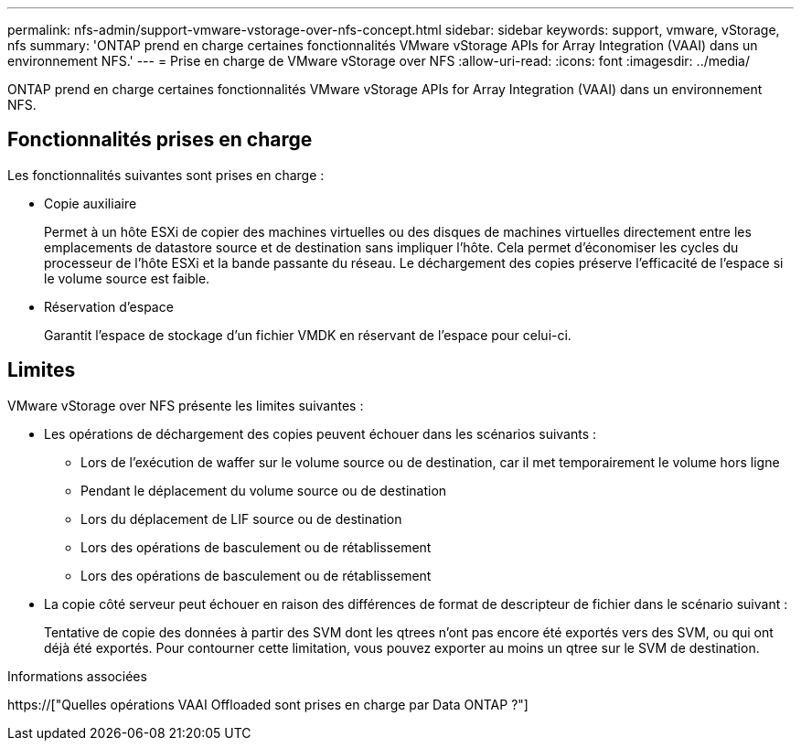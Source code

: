 ---
permalink: nfs-admin/support-vmware-vstorage-over-nfs-concept.html 
sidebar: sidebar 
keywords: support, vmware, vStorage, nfs 
summary: 'ONTAP prend en charge certaines fonctionnalités VMware vStorage APIs for Array Integration (VAAI) dans un environnement NFS.' 
---
= Prise en charge de VMware vStorage over NFS
:allow-uri-read: 
:icons: font
:imagesdir: ../media/


[role="lead"]
ONTAP prend en charge certaines fonctionnalités VMware vStorage APIs for Array Integration (VAAI) dans un environnement NFS.



== Fonctionnalités prises en charge

Les fonctionnalités suivantes sont prises en charge :

* Copie auxiliaire
+
Permet à un hôte ESXi de copier des machines virtuelles ou des disques de machines virtuelles directement entre les emplacements de datastore source et de destination sans impliquer l'hôte. Cela permet d'économiser les cycles du processeur de l'hôte ESXi et la bande passante du réseau. Le déchargement des copies préserve l'efficacité de l'espace si le volume source est faible.

* Réservation d'espace
+
Garantit l'espace de stockage d'un fichier VMDK en réservant de l'espace pour celui-ci.





== Limites

VMware vStorage over NFS présente les limites suivantes :

* Les opérations de déchargement des copies peuvent échouer dans les scénarios suivants :
+
** Lors de l'exécution de waffer sur le volume source ou de destination, car il met temporairement le volume hors ligne
** Pendant le déplacement du volume source ou de destination
** Lors du déplacement de LIF source ou de destination
** Lors des opérations de basculement ou de rétablissement
** Lors des opérations de basculement ou de rétablissement


* La copie côté serveur peut échouer en raison des différences de format de descripteur de fichier dans le scénario suivant :
+
Tentative de copie des données à partir des SVM dont les qtrees n'ont pas encore été exportés vers des SVM, ou qui ont déjà été exportés. Pour contourner cette limitation, vous pouvez exporter au moins un qtree sur le SVM de destination.



.Informations associées
https://["Quelles opérations VAAI Offloaded sont prises en charge par Data ONTAP ?"]
